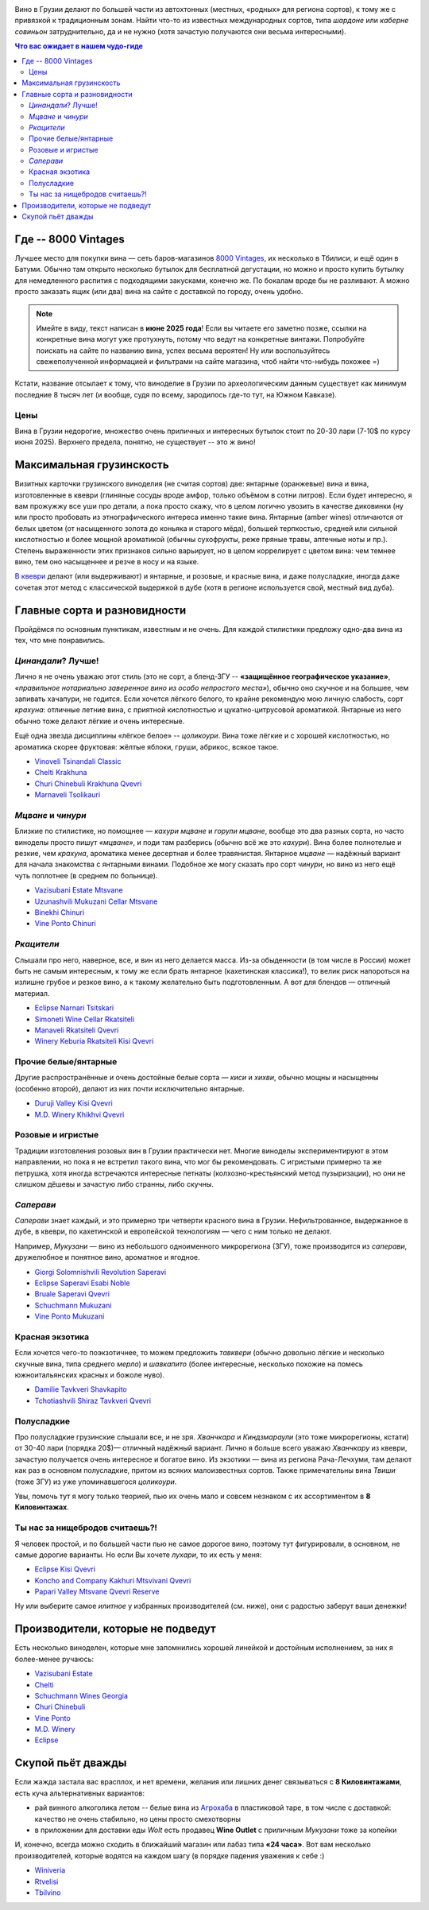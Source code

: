 .. title: Грузинское вино в Тбилиси: советы бывалых
.. slug: gvino
.. date: 2025-06-06 19:19:26 UTC+04:00
.. tags: вино
.. category: 
.. link: 
.. description: 
.. type: text
.. previewimage: /images/blog/gvino.webp

.. image:: /images/blog/gvino.webp
   :alt: Веселидзе!
   :align: center

Вино в Грузии делают по большей части из автохтонных (местных, «родных» для
региона сортов), к тому же с привязкой к традиционным зонам.  Найти что-то из
известных международных сортов, типа *шардоне* или *каберне совиньон*
затруднительно, да и не нужно (хотя зачастую получаются они весьма
интересными).

.. TEASER_END

.. contents:: Что вас ожидает в нашем чудо-гиде

Где -- 8000 Vintages
====================

Лучшее место для покупки вина — сеть баров-магазинов `8000 Vintages`_, их
несколько в Тбилиси, и ещё один в Батуми.  Обычно там открыто несколько бутылок
для бесплатной дегустации, но можно и просто купить бутылку для немедленного
распития с подходящими закусками, конечно же.  По бокалам вроде бы не
разливают.  А можно просто заказать ящик (или два) вина на сайте с доставкой по
городу, очень удобно.

.. note::
   Имейте в виду, текст написан в **июне 2025 года**!  Если вы читаете его
   заметно позже, ссылки на конкретные вина могут уже протухнуть, потому что
   ведут на конкретные винтажи.  Попробуйте поискать на сайте по названию вина,
   успех весьма вероятен!  Ну или воспользуйтесь свежеполученной информацией и
   фильтрами на сайте магазина, чтоб найти что-нибудь похожее =)


Кстати, название отсылает к тому, что виноделие в Грузии по археологическим
данным существует как минимум последние 8 тысяч лет (и вообще, судя по всему,
зародилось где-то тут, на Южном Кавказе).

.. _8000 Vintages: https://8000vintages.ge/?sl=en

Цены
----

Вина в Грузии недорогие, множество очень приличных и интересных бутылок стоит
по 20-30 лари (7-10$ по курсу июня 2025).  Верхнего предела, понятно, не
существует -- это ж вино!

Максимальная грузинскость
=========================

Визитных карточки грузинского виноделия (не считая сортов) две: янтарные
(оранжевые) вина и вина, изготовленные в квеври (глиняные сосуды вроде амфор,
только объёмом в сотни литров).  Если будет интересно, я вам прожужжу все уши
про детали, а пока просто скажу, что в целом логично увозить в качестве
диковинки (ну или просто пробовать из этнографического интереса
именно такие вина.  Янтарные (amber wines) отличаются от белых цветом
(от насыщенного золота до коньяка и старого мёда), большей терпкостью, средней
или сильной кислотностью и более мощной ароматикой (обычны сухофрукты, реже
пряные травы, аптечные ноты и пр.).  Степень выраженности этих признаков сильно
варьирует, но в целом коррелирует с цветом вина: чем темнее вино, тем оно
насыщеннее и резче в носу и на языке.

`В квеври`_ делают (или выдерживают) и янтарные, и розовые, и красные вина, и
даже полусладкие, иногда даже сочетая этот метод с классической выдержкой в
дубе (хотя в регионе используется свой, местный вид дуба).

.. _В квеври: https://8000vintages.ge/qvevri/

Главные сорта и разновидности
=============================

Пройдёмся по основным пунктикам, известным и не очень.
Для каждой стилистики предложу одно-два вина из тех, что мне понравились.

*Цинандали*?  Лучше!
--------------------

Лично я не очень уважаю этот стиль (это не сорт, а бленд-ЗГУ -- **«защищённое
географическое указание»**, *«правильное нотариально заверенное вино из особо
непростого места»*), обычно оно скучное и на большее, чем запивать хачапури, не
годится.  Если хочется лёгкого белого, то крайне рекомендую мою личную
слабость, сорт *крахуна*: отличные летние вина, с приятной кислотностью и
цукатно-цитрусовой ароматикой. Янтарные из него обычно тоже делают лёгкие и
очень интересные.

Ещё одна звезда дисциплины «лёгкое белое» -- *цоликоури*.  Вина тоже лёгкие и с
хорошей кислотностью, но ароматика скорее фруктовая: жёлтые яблоки, груши,
абрикос, всякое такое.

- `Vinoveli Tsinandali Classic <https://8000vintages.ge/tetri/tetrimshrali/vinoveli-tsinandali-2021-classic/>`_
- `Chelti Krakhuna <https://8000vintages.ge/tetri/tetrimshrali/chelti-krakhuna-2023/>`_
- `Churi Chinebuli Krakhuna Qvevri <https://8000vintages.ge/tetri/tetrimshrali/churi-chinebuli-krakhuna-2022-qvevri/>`_
- `Marnaveli Tsolikauri <https://8000vintages.ge/tetri/tetrimshrali/marnaveli-tsolikauri-2023/>`_

*Мцване* и *чинури*
-------------------

Близкие по стилистике, но помощнее — *кахури мцване* и *горули мцване*, вообще это
два разных сорта, но часто виноделы просто пишут *«мцване»*, и поди там разберись
(обычно всё же это *кахури*).  Вина более полнотелые и резкие, чем *крахуна*,
ароматика менее десертная и более травянистая.  Янтарное *мцване* — надёжный
вариант для начала знакомства с янтарными винами.  Подобное же могу сказать про
сорт *чинури*, но вино из него ещё чуть поплотнее (в среднем по больнице).

- `Vazisubani Estate Mtsvane <https://8000vintages.ge/tetri/tetrimshrali/vazisubani-estate-mtsvane-2021-ve-collection/>`_
- `Uzunashvili Mukuzani Cellar Mtsvane <https://8000vintages.ge/qvevri/amber-wine/uzunashvili-mukuzani-cellar-mtsvane-2020/>`_
- `Binekhi Chinuri <https://8000vintages.ge/tetri/tetrimshrali/binekhi-chinuri-2019/>`_
- `Vine Ponto Chinuri <https://8000vintages.ge/tetri/tetrimshrali/vine-ponto-chinuri-2018/>`_

*Ркацители*
-----------

Слышали про него, наверное, все, и вин из него делается масса.
Из-за обыденности (в том числе в России) может быть не самым интересным, к тому
же если брать янтарное (кахетинская классика!), то велик риск напороться на
излишне грубое и резкое вино, а к такому желательно быть подготовленным.  А вот
для блендов — отличный материал.

- `Eclipse Narnari Tsitskari <https://8000vintages.ge/tetri/tetrinaxevradmshrali/eclipse-rkatsiteli-2022-semi-dry-narnari-tsiskari/>`_
- `Simoneti Wine Cellar Rkatsiteli <https://8000vintages.ge/tetri/tetrimshrali/simoneti-wine-cellar-rkatsiteli-2021/>`_
- `Manaveli Rkatsiteli Qvevri <https://8000vintages.ge/qvevri/amber-wine/manaveli-rkatsiteli-2015-qvevri/>`_
- `Winery Keburia Rkatsiteli Kisi Qvevri <https://8000vintages.ge/tetri/tetrimshrali/winery-keburia-rkatsiteli-kisi-2022-qvevri/>`_

Прочие белые/янтарные
---------------------

Другие распространённые и очень достойные белые сорта — *киси* и *хихви*, обычно
мощны и насыщенны (особенно второй), делают из них почти исключительно
янтарные.

- `Duruji Valley Kisi Qvevri <https://8000vintages.ge/tetri/tetrimshrali/duruji-valley-kisi-2019-qvevri/>`_
- `M.D. Winery Khikhvi Qvevri <https://8000vintages.ge/tetri/tetrimshrali/m-d-winery-khikhvi-qvevri-2020/>`_

Розовые и игристые
------------------

Традиции изготовления розовых вин в Грузии практически нет.  Многие виноделы
экспериментируют в этом направлении, но пока я не встретил такого вина, что мог
бы рекомендовать.  С игристыми примерно та же петрушка, хотя иногда встречаются
интересные петнаты (колхозно-крестьянский метод пузыризации), но они не слишком
дёшевы и зачастую либо странны, либо скучны.

*Саперави*
----------

*Саперави* знает каждый, и это примерно три четверти красного вина в Грузии.
Нефильтрованное, выдержанное в дубе, в квеври, по кахетинской и европейской
технологиям — чего с ним только не делают.

Например, *Мукузани* — вино из небольшого одноименного микрорегиона (ЗГУ), тоже
производится из *саперави*, дружелюбное и понятное вино, ароматное и ягодное.

- `Giorgi Solomnishvili Revolution Saperavi <https://8000vintages.ge/witeli/witelimshrali/solomnishvili-revolution2017/>`_
- `Eclipse Saperavi Esabi Noble <https://8000vintages.ge/witeli/witelimshrali/eclipse-saperavi-2021-esabi-noble/>`_
- `Bruale Saperavi Qvevri <https://8000vintages.ge/witeli/witelimshrali/bruale-saperavi-2023-qvevri/>`_
- `Schuchmann Mukuzani <https://8000vintages.ge/witeli/witelimshrali/schuchmann-mukuzani-2021/>`_
- `Vine Ponto Mukuzani <https://8000vintages.ge/witeli/witelimshrali/vine-ponto-mukuzani-2020/>`_

Красная экзотика
----------------

Если хочется чего-то поэкзотичнее, то можем предложить *тавквери* (обычно
довольно лёгкие и несколько скучные вина, типа среднего *мерло*) и *шавкапито*
(более интересные, несколько похожие на помесь южноитальянских красных и божоле
нуво).

- `Damilie Tavkveri Shavkapito <https://8000vintages.ge/qvevri/qvevriwiteli/damilie-tavkveri-shavkapito-2023/>`_
- `Tchotiashvili Shiraz Tavkveri Qvevri <https://8000vintages.ge/witeli/witelimshrali/tchotiashvili-vineyards-shiraz-2018-qvevri-uta-satsnakheli/>`_

Полусладкие
-----------

Про полусладкие грузинские слышали все, и не зря.  *Хванчкара* и *Киндзмараули*
(это тоже микрорегионы, кстати) от 30-40 лари (порядка 20$)— отличный надёжный вариант.
Лично я больше всего уважаю *Хванчкару* из квеври, зачастую получается очень
интересное и богатое вино.  Из экзотики — вина из региона Рача-Лечхуми, там
делают как раз в основном полусладкие, притом из всяких малоизвестных сортов.
Также примечательны вина *Твиши* (тоже ЗГУ) из уже упоминавшегося *цоликоури*.

Увы, помочь тут я могу только теорией, пью их очень мало и совсем незнаком с их
ассортиментом в **8 Киловинтажах**.

Ты нас за нищебродов считаешь?!
-------------------------------

Я человек простой, и по большей части пью не самое дорогое вино, поэтому тут
фигурировали, в основном, не самые дорогие варианты.  Но если Вы хочете *лухари*,
то их есть у меня:

- `Eclipse Kisi Qvevri <https://8000vintages.ge/tetri/tetrimshrali/eclipse-kisi-2021-qvevri/>`_
- `Koncho and Company Kakhuri Mtsvivani Qvevri <https://8000vintages.ge/tetri/tetrimshrali/koncho-and-company-kakhuri-mtsvivani-qvevri-2018/>`_
- `Papari Valley Mtsvane Qvevri Reserve <https://8000vintages.ge/tetri/tetrimshrali/papari-valley-mtsvane-reserve-2018-qvevri/>`_

Ну или выберите самое *илитное* у избранных производителей (см. ниже), они
с радостью заберут ваши денежки!

Производители, которые не подведут
==================================

Есть несколько виноделен, которые мне запомнились хорошей линейкой и достойным
исполнением, за них я более-менее ручаюсь:

- `Vazisubani Estate <https://8000vintages.ge/winery-vazisubani-estate/>`_
- `Chelti <https://8000vintages.ge/chelti-ka/>`_
- `Schuchmann Wines Georgia <https://8000vintages.ge/schuchmann-wines-georgia/>`_
- `Churi Chinebuli <https://8000vintages.ge/churi-chinebuli/>`_
- `Vine Ponto <https://8000vintages.ge/winery-vine-ponto/>`_
- `M.D. Winery <https://8000vintages.ge/mdwinery/>`_
- `Eclipse <https://8000vintages.ge/eclipse/>`_

Скупой пьёт дважды
==================

Если жажда застала вас врасплох, и нет времени, желания или лишних денег
связываться с **8 Киловинтажами**, есть куча альтернативных вариантов:

- рай винного алкоголика летом -- белые вина из `Агрохаба`_ в пластиковой таре,
  в том числе с доставкой: качество не очень стабильно, но цены просто
  смехотворны
- в приложении для доставки еды *Wolt* есть продавец **Wine Outlet** с
  приличным *Мукузани* тоже за копейки

И, конечно, всегда можно сходить в ближайший магазин или лабаз типа **«24 часа»**.
Вот вам несколько производителей, которые водятся на каждом шагу
(в порядке падения уважения к себе :)

- `Winiveria <https://winiveria.ge/ru/%d0%bd%d0%b0%d1%88%d0%b8-%d0%b2%d0%b8%d0%bd%d0%b0/>`_
- `Rtvelisi <https://www.rtvelisi.com/?lang=ru#our_wines>`_
- `Tbilvino <https://tbilvino.ge/wines>`_

.. _Агрохаба: https://agrohub.ge/en/category/Alcoholic-beverage-s1-c357
